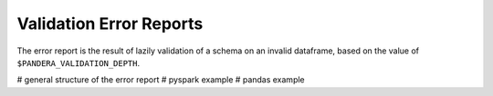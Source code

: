 Validation Error Reports
=========================

The error report is the result of lazily validation of a schema on an invalid
dataframe, based on the value of ``$PANDERA_VALIDATION_DEPTH``.

# general structure of the error report
# pyspark example
# pandas example
